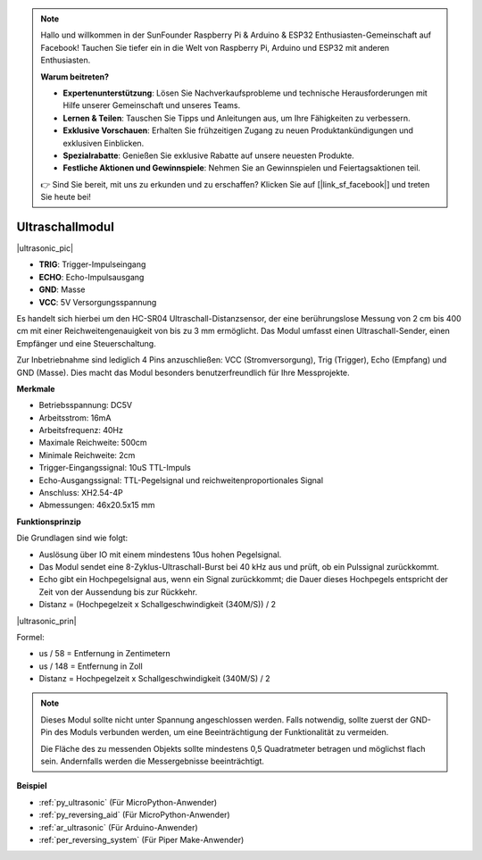 .. note::

    Hallo und willkommen in der SunFounder Raspberry Pi & Arduino & ESP32 Enthusiasten-Gemeinschaft auf Facebook! Tauchen Sie tiefer ein in die Welt von Raspberry Pi, Arduino und ESP32 mit anderen Enthusiasten.

    **Warum beitreten?**

    - **Expertenunterstützung**: Lösen Sie Nachverkaufsprobleme und technische Herausforderungen mit Hilfe unserer Gemeinschaft und unseres Teams.
    - **Lernen & Teilen**: Tauschen Sie Tipps und Anleitungen aus, um Ihre Fähigkeiten zu verbessern.
    - **Exklusive Vorschauen**: Erhalten Sie frühzeitigen Zugang zu neuen Produktankündigungen und exklusiven Einblicken.
    - **Spezialrabatte**: Genießen Sie exklusive Rabatte auf unsere neuesten Produkte.
    - **Festliche Aktionen und Gewinnspiele**: Nehmen Sie an Gewinnspielen und Feiertagsaktionen teil.

    👉 Sind Sie bereit, mit uns zu erkunden und zu erschaffen? Klicken Sie auf [|link_sf_facebook|] und treten Sie heute bei!

.. _cpn_ultrasonic:

Ultraschallmodul
================================

|ultrasonic_pic|

* **TRIG**: Trigger-Impulseingang
* **ECHO**: Echo-Impulsausgang
* **GND**: Masse
* **VCC**: 5V Versorgungsspannung

Es handelt sich hierbei um den HC-SR04 Ultraschall-Distanzsensor, der eine berührungslose Messung von 2 cm bis 400 cm mit einer Reichweitengenauigkeit von bis zu 3 mm ermöglicht. Das Modul umfasst einen Ultraschall-Sender, einen Empfänger und eine Steuerschaltung.

Zur Inbetriebnahme sind lediglich 4 Pins anzuschließen: VCC (Stromversorgung), Trig (Trigger), Echo (Empfang) und GND (Masse). Dies macht das Modul besonders benutzerfreundlich für Ihre Messprojekte.

**Merkmale**

* Betriebsspannung: DC5V
* Arbeitsstrom: 16mA
* Arbeitsfrequenz: 40Hz
* Maximale Reichweite: 500cm
* Minimale Reichweite: 2cm
* Trigger-Eingangssignal: 10uS TTL-Impuls
* Echo-Ausgangssignal: TTL-Pegelsignal und reichweitenproportionales Signal
* Anschluss: XH2.54-4P
* Abmessungen: 46x20.5x15 mm

**Funktionsprinzip**

Die Grundlagen sind wie folgt:

* Auslösung über IO mit einem mindestens 10us hohen Pegelsignal.

* Das Modul sendet eine 8-Zyklus-Ultraschall-Burst bei 40 kHz aus und prüft, ob ein Pulssignal zurückkommt.

* Echo gibt ein Hochpegelsignal aus, wenn ein Signal zurückkommt; die Dauer dieses Hochpegels entspricht der Zeit von der Aussendung bis zur Rückkehr.

* Distanz = (Hochpegelzeit x Schallgeschwindigkeit (340M/S)) / 2

|ultrasonic_prin|

Formel:

* us / 58 = Entfernung in Zentimetern
* us / 148 = Entfernung in Zoll
* Distanz = Hochpegelzeit x Schallgeschwindigkeit (340M/S) / 2

.. note::

    Dieses Modul sollte nicht unter Spannung angeschlossen werden. Falls notwendig, sollte zuerst der GND-Pin des Moduls verbunden werden, um eine Beeinträchtigung der Funktionalität zu vermeiden.

    Die Fläche des zu messenden Objekts sollte mindestens 0,5 Quadratmeter betragen und möglichst flach sein. Andernfalls werden die Messergebnisse beeinträchtigt.


**Beispiel**

* :ref:`py_ultrasonic` (Für MicroPython-Anwender)
* :ref:`py_reversing_aid` (Für MicroPython-Anwender)
* :ref:`ar_ultrasonic` (Für Arduino-Anwender)
* :ref:`per_reversing_system` (Für Piper Make-Anwender)
